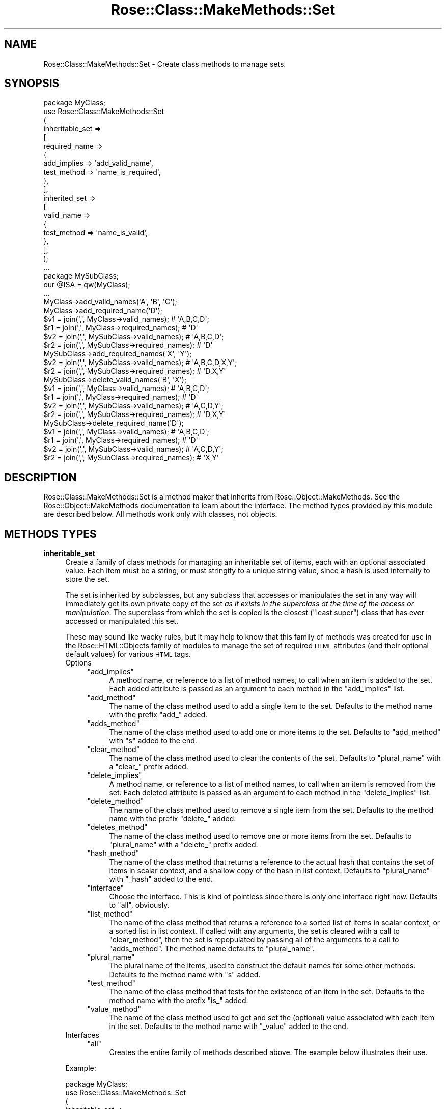 .\" Automatically generated by Pod::Man 2.22 (Pod::Simple 3.07)
.\"
.\" Standard preamble:
.\" ========================================================================
.de Sp \" Vertical space (when we can't use .PP)
.if t .sp .5v
.if n .sp
..
.de Vb \" Begin verbatim text
.ft CW
.nf
.ne \\$1
..
.de Ve \" End verbatim text
.ft R
.fi
..
.\" Set up some character translations and predefined strings.  \*(-- will
.\" give an unbreakable dash, \*(PI will give pi, \*(L" will give a left
.\" double quote, and \*(R" will give a right double quote.  \*(C+ will
.\" give a nicer C++.  Capital omega is used to do unbreakable dashes and
.\" therefore won't be available.  \*(C` and \*(C' expand to `' in nroff,
.\" nothing in troff, for use with C<>.
.tr \(*W-
.ds C+ C\v'-.1v'\h'-1p'\s-2+\h'-1p'+\s0\v'.1v'\h'-1p'
.ie n \{\
.    ds -- \(*W-
.    ds PI pi
.    if (\n(.H=4u)&(1m=24u) .ds -- \(*W\h'-12u'\(*W\h'-12u'-\" diablo 10 pitch
.    if (\n(.H=4u)&(1m=20u) .ds -- \(*W\h'-12u'\(*W\h'-8u'-\"  diablo 12 pitch
.    ds L" ""
.    ds R" ""
.    ds C` ""
.    ds C' ""
'br\}
.el\{\
.    ds -- \|\(em\|
.    ds PI \(*p
.    ds L" ``
.    ds R" ''
'br\}
.\"
.\" Escape single quotes in literal strings from groff's Unicode transform.
.ie \n(.g .ds Aq \(aq
.el       .ds Aq '
.\"
.\" If the F register is turned on, we'll generate index entries on stderr for
.\" titles (.TH), headers (.SH), subsections (.SS), items (.Ip), and index
.\" entries marked with X<> in POD.  Of course, you'll have to process the
.\" output yourself in some meaningful fashion.
.ie \nF \{\
.    de IX
.    tm Index:\\$1\t\\n%\t"\\$2"
..
.    nr % 0
.    rr F
.\}
.el \{\
.    de IX
..
.\}
.\"
.\" Accent mark definitions (@(#)ms.acc 1.5 88/02/08 SMI; from UCB 4.2).
.\" Fear.  Run.  Save yourself.  No user-serviceable parts.
.    \" fudge factors for nroff and troff
.if n \{\
.    ds #H 0
.    ds #V .8m
.    ds #F .3m
.    ds #[ \f1
.    ds #] \fP
.\}
.if t \{\
.    ds #H ((1u-(\\\\n(.fu%2u))*.13m)
.    ds #V .6m
.    ds #F 0
.    ds #[ \&
.    ds #] \&
.\}
.    \" simple accents for nroff and troff
.if n \{\
.    ds ' \&
.    ds ` \&
.    ds ^ \&
.    ds , \&
.    ds ~ ~
.    ds /
.\}
.if t \{\
.    ds ' \\k:\h'-(\\n(.wu*8/10-\*(#H)'\'\h"|\\n:u"
.    ds ` \\k:\h'-(\\n(.wu*8/10-\*(#H)'\`\h'|\\n:u'
.    ds ^ \\k:\h'-(\\n(.wu*10/11-\*(#H)'^\h'|\\n:u'
.    ds , \\k:\h'-(\\n(.wu*8/10)',\h'|\\n:u'
.    ds ~ \\k:\h'-(\\n(.wu-\*(#H-.1m)'~\h'|\\n:u'
.    ds / \\k:\h'-(\\n(.wu*8/10-\*(#H)'\z\(sl\h'|\\n:u'
.\}
.    \" troff and (daisy-wheel) nroff accents
.ds : \\k:\h'-(\\n(.wu*8/10-\*(#H+.1m+\*(#F)'\v'-\*(#V'\z.\h'.2m+\*(#F'.\h'|\\n:u'\v'\*(#V'
.ds 8 \h'\*(#H'\(*b\h'-\*(#H'
.ds o \\k:\h'-(\\n(.wu+\w'\(de'u-\*(#H)/2u'\v'-.3n'\*(#[\z\(de\v'.3n'\h'|\\n:u'\*(#]
.ds d- \h'\*(#H'\(pd\h'-\w'~'u'\v'-.25m'\f2\(hy\fP\v'.25m'\h'-\*(#H'
.ds D- D\\k:\h'-\w'D'u'\v'-.11m'\z\(hy\v'.11m'\h'|\\n:u'
.ds th \*(#[\v'.3m'\s+1I\s-1\v'-.3m'\h'-(\w'I'u*2/3)'\s-1o\s+1\*(#]
.ds Th \*(#[\s+2I\s-2\h'-\w'I'u*3/5'\v'-.3m'o\v'.3m'\*(#]
.ds ae a\h'-(\w'a'u*4/10)'e
.ds Ae A\h'-(\w'A'u*4/10)'E
.    \" corrections for vroff
.if v .ds ~ \\k:\h'-(\\n(.wu*9/10-\*(#H)'\s-2\u~\d\s+2\h'|\\n:u'
.if v .ds ^ \\k:\h'-(\\n(.wu*10/11-\*(#H)'\v'-.4m'^\v'.4m'\h'|\\n:u'
.    \" for low resolution devices (crt and lpr)
.if \n(.H>23 .if \n(.V>19 \
\{\
.    ds : e
.    ds 8 ss
.    ds o a
.    ds d- d\h'-1'\(ga
.    ds D- D\h'-1'\(hy
.    ds th \o'bp'
.    ds Th \o'LP'
.    ds ae ae
.    ds Ae AE
.\}
.rm #[ #] #H #V #F C
.\" ========================================================================
.\"
.IX Title "Rose::Class::MakeMethods::Set 3"
.TH Rose::Class::MakeMethods::Set 3 "2010-10-17" "perl v5.10.1" "User Contributed Perl Documentation"
.\" For nroff, turn off justification.  Always turn off hyphenation; it makes
.\" way too many mistakes in technical documents.
.if n .ad l
.nh
.SH "NAME"
Rose::Class::MakeMethods::Set \- Create class methods to manage sets.
.SH "SYNOPSIS"
.IX Header "SYNOPSIS"
.Vb 1
\&  package MyClass;
\&
\&  use Rose::Class::MakeMethods::Set
\&  (
\&    inheritable_set =>
\&    [
\&      required_name =>
\&      {
\&        add_implies => \*(Aqadd_valid_name\*(Aq,
\&        test_method => \*(Aqname_is_required\*(Aq, 
\&      },
\&    ],
\&
\&    inherited_set =>
\&    [
\&      valid_name =>
\&      {
\&        test_method => \*(Aqname_is_valid\*(Aq, 
\&      },
\&    ],
\&  );
\&
\&  ...
\&
\&  package MySubClass;
\&  our @ISA = qw(MyClass);
\&  ...
\&
\&  MyClass\->add_valid_names(\*(AqA\*(Aq, \*(AqB\*(Aq, \*(AqC\*(Aq);
\&  MyClass\->add_required_name(\*(AqD\*(Aq);
\&
\&  $v1 = join(\*(Aq,\*(Aq, MyClass\->valid_names);       # \*(AqA,B,C,D\*(Aq;
\&  $r1 = join(\*(Aq,\*(Aq, MyClass\->required_names);    # \*(AqD\*(Aq
\&
\&  $v2 = join(\*(Aq,\*(Aq, MySubClass\->valid_names);    # \*(AqA,B,C,D\*(Aq;
\&  $r2 = join(\*(Aq,\*(Aq, MySubClass\->required_names); # \*(AqD\*(Aq
\&
\&  MySubClass\->add_required_names(\*(AqX\*(Aq, \*(AqY\*(Aq);
\&
\&  $v2 = join(\*(Aq,\*(Aq, MySubClass\->valid_names);    # \*(AqA,B,C,D,X,Y\*(Aq;
\&  $r2 = join(\*(Aq,\*(Aq, MySubClass\->required_names); # \*(AqD,X,Y\*(Aq
\&
\&  MySubClass\->delete_valid_names(\*(AqB\*(Aq, \*(AqX\*(Aq);
\&
\&  $v1 = join(\*(Aq,\*(Aq, MyClass\->valid_names);       # \*(AqA,B,C,D\*(Aq;
\&  $r1 = join(\*(Aq,\*(Aq, MyClass\->required_names);    # \*(AqD\*(Aq
\&
\&  $v2 = join(\*(Aq,\*(Aq, MySubClass\->valid_names);    # \*(AqA,C,D,Y\*(Aq;
\&  $r2 = join(\*(Aq,\*(Aq, MySubClass\->required_names); # \*(AqD,X,Y\*(Aq
\&
\&  MySubClass\->delete_required_name(\*(AqD\*(Aq);
\&
\&  $v1 = join(\*(Aq,\*(Aq, MyClass\->valid_names);       # \*(AqA,B,C,D\*(Aq;
\&  $r1 = join(\*(Aq,\*(Aq, MyClass\->required_names);    # \*(AqD\*(Aq
\&
\&  $v2 = join(\*(Aq,\*(Aq, MySubClass\->valid_names);    # \*(AqA,C,D,Y\*(Aq;
\&  $r2 = join(\*(Aq,\*(Aq, MySubClass\->required_names); # \*(AqX,Y\*(Aq
.Ve
.SH "DESCRIPTION"
.IX Header "DESCRIPTION"
Rose::Class::MakeMethods::Set is a method maker that inherits from Rose::Object::MakeMethods.  See the Rose::Object::MakeMethods documentation to learn about the interface.  The method types provided by this module are described below.  All methods work only with classes, not objects.
.SH "METHODS TYPES"
.IX Header "METHODS TYPES"
.IP "\fBinheritable_set\fR" 4
.IX Item "inheritable_set"
Create a family of class methods for managing an inheritable set of items, each with an optional associated value.  Each item must be a string, or must stringify to a unique string value, since a hash is used internally to store the set.
.Sp
The set is inherited by subclasses, but any subclass that accesses or manipulates the set in any way will immediately get its own private copy of the set \fIas it exists in the superclass at the time of the access or manipulation\fR.  The superclass from which the set is copied is the closest (\*(L"least super\*(R") class that has ever accessed or manipulated this set.
.Sp
These may sound like wacky rules, but it may help to know that this family of methods was created for use in the Rose::HTML::Objects family of modules to manage the set of required \s-1HTML\s0 attributes (and their optional default values) for various \s-1HTML\s0 tags.
.RS 4
.IP "Options" 4
.IX Item "Options"
.RS 4
.PD 0
.ie n .IP """add_implies""" 4
.el .IP "\f(CWadd_implies\fR" 4
.IX Item "add_implies"
.PD
A method name, or reference to a list of method names, to call when an item is added to the set.  Each added attribute is passed as an argument to each method in the \f(CW\*(C`add_implies\*(C'\fR list.
.ie n .IP """add_method""" 4
.el .IP "\f(CWadd_method\fR" 4
.IX Item "add_method"
The name of the class method used to add a single item to the set. Defaults to the method name with the prefix \f(CW\*(C`add_\*(C'\fR added.
.ie n .IP """adds_method""" 4
.el .IP "\f(CWadds_method\fR" 4
.IX Item "adds_method"
The name of the class method used to add one or more items to the set. Defaults to \f(CW\*(C`add_method\*(C'\fR with \f(CW\*(C`s\*(C'\fR added to the end.
.ie n .IP """clear_method""" 4
.el .IP "\f(CWclear_method\fR" 4
.IX Item "clear_method"
The name of the class method used to clear the contents of the set. Defaults to \f(CW\*(C`plural_name\*(C'\fR with a \f(CW\*(C`clear_\*(C'\fR prefix added.
.ie n .IP """delete_implies""" 4
.el .IP "\f(CWdelete_implies\fR" 4
.IX Item "delete_implies"
A method name, or reference to a list of method names, to call when an item is removed from the set.  Each deleted attribute is passed as an argument to each method in the \f(CW\*(C`delete_implies\*(C'\fR list.
.ie n .IP """delete_method""" 4
.el .IP "\f(CWdelete_method\fR" 4
.IX Item "delete_method"
The name of the class method used to remove a single item from the set. Defaults to the method name with the prefix \f(CW\*(C`delete_\*(C'\fR added.
.ie n .IP """deletes_method""" 4
.el .IP "\f(CWdeletes_method\fR" 4
.IX Item "deletes_method"
The name of the class method used to remove one or more items from the set. Defaults to \f(CW\*(C`plural_name\*(C'\fR with a \f(CW\*(C`delete_\*(C'\fR prefix added.
.ie n .IP """hash_method""" 4
.el .IP "\f(CWhash_method\fR" 4
.IX Item "hash_method"
The name of the class method that returns a reference to the actual hash that contains the set of items in scalar context, and a shallow copy of the hash in list context.  Defaults to \f(CW\*(C`plural_name\*(C'\fR with \f(CW\*(C`_hash\*(C'\fR added to the end.
.ie n .IP """interface""" 4
.el .IP "\f(CWinterface\fR" 4
.IX Item "interface"
Choose the interface.  This is kind of pointless since there is only one interface right now.  Defaults to \f(CW\*(C`all\*(C'\fR, obviously.
.ie n .IP """list_method""" 4
.el .IP "\f(CWlist_method\fR" 4
.IX Item "list_method"
The name of the class method that returns a reference to a sorted list of items in scalar context, or a sorted list in list context.  If called with any arguments, the set is cleared with a call to \f(CW\*(C`clear_method\*(C'\fR, then the set is repopulated by passing all of the arguments to a call to \f(CW\*(C`adds_method\*(C'\fR.  The method name defaults to \f(CW\*(C`plural_name\*(C'\fR.
.ie n .IP """plural_name""" 4
.el .IP "\f(CWplural_name\fR" 4
.IX Item "plural_name"
The plural name of the items, used to construct the default names for some other methods.  Defaults to the method name with \f(CW\*(C`s\*(C'\fR added.
.ie n .IP """test_method""" 4
.el .IP "\f(CWtest_method\fR" 4
.IX Item "test_method"
The name of the class method that tests for the existence of an item in the set.  Defaults to the method name with the prefix \f(CW\*(C`is_\*(C'\fR added.
.ie n .IP """value_method""" 4
.el .IP "\f(CWvalue_method\fR" 4
.IX Item "value_method"
The name of the class method used to get and set the (optional) value associated with each item in the set.  Defaults to the method name with \f(CW\*(C`_value\*(C'\fR added to the end.
.RE
.RS 4
.RE
.IP "Interfaces" 4
.IX Item "Interfaces"
.RS 4
.PD 0
.ie n .IP """all""" 4
.el .IP "\f(CWall\fR" 4
.IX Item "all"
.PD
Creates the entire family of methods described above.  The example below illustrates their use.
.RE
.RS 4
.RE
.RE
.RS 4
.Sp
Example:
.Sp
.Vb 1
\&    package MyClass;
\&
\&    use Rose::Class::MakeMethods::Set
\&    (
\&      inheritable_set =>
\&      [
\&        valid_name =>
\&        {
\&          test_method    => \*(Aqname_is_valid\*(Aq, 
\&          delete_implies => \*(Aqdelete_required_name\*(Aq,
\&        },
\&
\&        required_name =>
\&        {
\&          add_implies => \*(Aqadd_valid_name\*(Aq,
\&          test_method => \*(Aqname_is_required\*(Aq, 
\&        },
\&      ],
\&    );
\&
\&    package MySubClass;
\&    our @ISA = qw(MyClass);
\&    ...
\&
\&    MyClass\->add_valid_names(\*(AqA\*(Aq, \*(AqB\*(Aq, \*(AqC\*(Aq);
\&    MyClass\->add_required_name(\*(AqD\*(Aq);
\&
\&    $v1 = join(\*(Aq,\*(Aq, MyClass\->valid_names);       # \*(AqA,B,C,D\*(Aq;
\&    $r1 = join(\*(Aq,\*(Aq, MyClass\->required_names);    # \*(AqD\*(Aq
\&
\&    $v2 = join(\*(Aq,\*(Aq, MySubClass\->valid_names);    # \*(AqA,B,C,D\*(Aq;
\&    $r2 = join(\*(Aq,\*(Aq, MySubClass\->required_names); # \*(AqD\*(Aq
\&
\&    MySubClass\->add_required_names(\*(AqX\*(Aq, \*(AqY\*(Aq);
\&
\&    $v2 = join(\*(Aq,\*(Aq, MySubClass\->valid_names);    # \*(AqA,B,C,D,X,Y\*(Aq;
\&    $r2 = join(\*(Aq,\*(Aq, MySubClass\->required_names); # \*(AqD,X,Y\*(Aq
\&
\&    MySubClass\->delete_valid_names(\*(AqB\*(Aq, \*(AqX\*(Aq);
\&
\&    $v1 = join(\*(Aq,\*(Aq, MyClass\->valid_names);       # \*(AqA,B,C,D\*(Aq;
\&    $r1 = join(\*(Aq,\*(Aq, MyClass\->required_names);    # \*(AqD\*(Aq
\&
\&    $v2 = join(\*(Aq,\*(Aq, MySubClass\->valid_names);    # \*(AqA,C,D,Y\*(Aq;
\&    $r2 = join(\*(Aq,\*(Aq, MySubClass\->required_names); # \*(AqD,Y\*(Aq
\&
\&    MySubClass\->delete_required_name(\*(AqD\*(Aq);
\&
\&    $v1 = join(\*(Aq,\*(Aq, MyClass\->valid_names);       # \*(AqA,B,C,D\*(Aq;
\&    $r1 = join(\*(Aq,\*(Aq, MyClass\->required_names);    # \*(AqD\*(Aq
\&
\&    $v2 = join(\*(Aq,\*(Aq, MySubClass\->valid_names);    # \*(AqA,C,D,Y\*(Aq;
\&    $r2 = join(\*(Aq,\*(Aq, MySubClass\->required_names); # \*(AqY\*(Aq
\&
\&    MyClass\->name_is_required(\*(AqD\*(Aq);    # true
\&    MySubClass\->name_is_required(\*(AqD\*(Aq); # false
\&
\&    $h = MyClass\->valid_names_hash;
\&
\&    # Careful!  This is the actual hash used for set storage!
\&    # You should use delete_valid_name() instead!
\&    delete $h\->{\*(AqC\*(Aq}; 
\&
\&    MySubClass\->required_name_value(Y => \*(Aqxval\*(Aq);
\&
\&    print MySubClass\->required_name_value(\*(AqY\*(Aq); # \*(Aqxval\*(Aq
\&
\&    %r = MySubClass\->required_names_hash;
\&
\&    print $r{\*(AqY\*(Aq}; # \*(Aqxval\*(Aq
\&
\&    # Okay: %r is a (shallow) copy, not the actual hash
\&    delete $r{\*(AqY\*(Aq};
.Ve
.RE
.IP "\fBinherited_set\fR" 4
.IX Item "inherited_set"
Create a family of class methods for managing an inherited set of items. Each item must be a string, or must stringify to a unique string value, since a hash is used internally to store the set.
.Sp
An inherited set is made up of the union of the sets of all superclasses, minus any items that are explicitly deleted in the current class.
.RS 4
.IP "Options" 4
.IX Item "Options"
.RS 4
.PD 0
.ie n .IP """add_implies""" 4
.el .IP "\f(CWadd_implies\fR" 4
.IX Item "add_implies"
.PD
A method name, or reference to a list of method names, to call when an item is added to the set.  Each added attribute is passed as an argument to each method in the \f(CW\*(C`add_implies\*(C'\fR list.
.ie n .IP """add_method""" 4
.el .IP "\f(CWadd_method\fR" 4
.IX Item "add_method"
The name of the class method used to add a single item to the set. Defaults to the method name with the prefix \f(CW\*(C`add_\*(C'\fR added.
.ie n .IP """adds_method""" 4
.el .IP "\f(CWadds_method\fR" 4
.IX Item "adds_method"
The name of the class method used to add one or more items to the set. Defaults to \f(CW\*(C`add_method\*(C'\fR with \f(CW\*(C`s\*(C'\fR added to the end.
.ie n .IP """cache_method""" 4
.el .IP "\f(CWcache_method\fR" 4
.IX Item "cache_method"
The name of the class method used to retrieve (or generate, if it doesn't exist) the internal cache for the set.  This should be considered a private method, but it is listed here because it does take up a spot in the method namespace.  Defaults to \f(CW\*(C`plural_name\*(C'\fR with \f(CW\*(C`_cache\*(C'\fR added to the end.
.ie n .IP """clear_method""" 4
.el .IP "\f(CWclear_method\fR" 4
.IX Item "clear_method"
The name of the class method used to clear the contents of the set. Defaults to \f(CW\*(C`plural_name\*(C'\fR with a \f(CW\*(C`clear_\*(C'\fR prefix added.
.ie n .IP """delete_implies""" 4
.el .IP "\f(CWdelete_implies\fR" 4
.IX Item "delete_implies"
A method name, or reference to a list of method names, to call when an item is removed from the set.  Each deleted attribute is passed as an argument to each method in the \f(CW\*(C`delete_implies\*(C'\fR list.
.ie n .IP """delete_method""" 4
.el .IP "\f(CWdelete_method\fR" 4
.IX Item "delete_method"
The name of the class method used to remove a single item from the set. Defaults to the method name with the prefix \f(CW\*(C`delete_\*(C'\fR added.
.ie n .IP """deletes_method""" 4
.el .IP "\f(CWdeletes_method\fR" 4
.IX Item "deletes_method"
The name of the class method used to remove one or more items from the set. Defaults to \f(CW\*(C`plural_name\*(C'\fR with a \f(CW\*(C`delete_\*(C'\fR prefix added.
.ie n .IP """hash_method""" 4
.el .IP "\f(CWhash_method\fR" 4
.IX Item "hash_method"
The name of the class method that returns a hash (in list context) or a reference to a hash (in scalar context) that contains the set of items. The existence of a key in the hash indicates its existence in the set. Defaults to \f(CW\*(C`plural_name\*(C'\fR with \f(CW\*(C`_hash\*(C'\fR added to the end.
.ie n .IP """inherit_method""" 4
.el .IP "\f(CWinherit_method\fR" 4
.IX Item "inherit_method"
The name of the class method used to indicate that an inherited value that was previously deleted from the set should return to being inherited.  Defaults to the method name with the prefix \f(CW\*(C`inherit_\*(C'\fR added.
.ie n .IP """inherits_method""" 4
.el .IP "\f(CWinherits_method\fR" 4
.IX Item "inherits_method"
The name of the class method used to indicate that one or more inherited values that were previously deleted from the set should return to being inherited.  Defaults to the \f(CW\*(C`inherit_method\*(C'\fR name with \f(CW\*(C`s\*(C'\fR added to the end.
.ie n .IP """interface""" 4
.el .IP "\f(CWinterface\fR" 4
.IX Item "interface"
Choose the interface.  This is kind of pointless since there is only one interface right now.  Defaults to \f(CW\*(C`all\*(C'\fR, obviously.
.ie n .IP """list_method""" 4
.el .IP "\f(CWlist_method\fR" 4
.IX Item "list_method"
The name of the class method that returns a reference to a sorted list of items in scalar context, or a sorted list in list context.  If called with any arguments, the set is cleared with a call to \f(CW\*(C`clear_method\*(C'\fR, then the set is repopulated by passing all of the arguments to a call to \f(CW\*(C`adds_method\*(C'\fR.  The method name defaults to \f(CW\*(C`plural_name\*(C'\fR.
.ie n .IP """plural_name""" 4
.el .IP "\f(CWplural_name\fR" 4
.IX Item "plural_name"
The plural name of the items, used to construct the default names for some other methods.  Defaults to the method name with \f(CW\*(C`s\*(C'\fR added.
.ie n .IP """test_method""" 4
.el .IP "\f(CWtest_method\fR" 4
.IX Item "test_method"
The name of the class method that tests for the existence of an item in the set.  Defaults to the method name with the prefix \f(CW\*(C`is_\*(C'\fR added.
.RE
.RS 4
.RE
.IP "Interfaces" 4
.IX Item "Interfaces"
.RS 4
.PD 0
.ie n .IP """all""" 4
.el .IP "\f(CWall\fR" 4
.IX Item "all"
.PD
Creates the entire family of methods described above.  The example
below illustrates their use.
.RE
.RS 4
.RE
.RE
.RS 4
.Sp
Example:
.Sp
.Vb 1
\&    package MyClass;
\&
\&    use Rose::Class::MakeMethods::Set
\&    (
\&      inherited_set =>
\&      [
\&        valid_name =>
\&        {
\&          test_method     => \*(Aqname_is_valid\*(Aq, 
\&          delete_implies  => \*(Aqdelete_required_name\*(Aq,
\&          inherit_implies => \*(Aqinherit_required_name\*(Aq,
\&        },
\&
\&        required_name =>
\&        {
\&          add_implies => \*(Aqadd_valid_name\*(Aq,
\&          test_method => \*(Aqname_is_required\*(Aq, 
\&        },
\&      ],
\&    );
\&    ...
\&
\&    package MySubClass;
\&    our @ISA = qw(MyClass);
\&    ...
\&
\&    MyClass\->add_valid_names(\*(AqA\*(Aq, \*(AqB\*(Aq, \*(AqC\*(Aq);
\&    MyClass\->add_required_name(\*(AqD\*(Aq);
\&
\&
\&    $v1 = join(\*(Aq,\*(Aq, MyClass\->valid_names);       # \*(AqA,B,C,D\*(Aq;
\&    $r1 = join(\*(Aq,\*(Aq, MyClass\->required_names);    # \*(AqD\*(Aq
\&
\&    $v2 = join(\*(Aq,\*(Aq, MySubClass\->valid_names);    # \*(AqA,B,C,D\*(Aq;
\&    $r2 = join(\*(Aq,\*(Aq, MySubClass\->required_names); # \*(AqD\*(Aq
\&
\&    MyClass\->add_required_names(\*(AqX\*(Aq, \*(AqY\*(Aq);
\&
\&    $v2 = join(\*(Aq,\*(Aq, MySubClass\->valid_names);    # \*(AqA,B,C,D,X,Y\*(Aq;
\&    $r2 = join(\*(Aq,\*(Aq, MySubClass\->required_names); # \*(AqD,X,Y\*(Aq
\&
\&    MySubClass\->delete_valid_names(\*(AqB\*(Aq, \*(AqX\*(Aq);
\&
\&    $v1 = join(\*(Aq,\*(Aq, MyClass\->valid_names);       # \*(AqA,B,C,D,X,Y\*(Aq;
\&    $r1 = join(\*(Aq,\*(Aq, MyClass\->required_names);    # \*(AqD,X,Y\*(Aq
\&
\&    $v2 = join(\*(Aq,\*(Aq, MySubClass\->valid_names);    # \*(AqA,C,D,Y\*(Aq;
\&    $r2 = join(\*(Aq,\*(Aq, MySubClass\->required_names); # \*(AqD,Y\*(Aq
\&
\&    MySubClass\->delete_required_name(\*(AqD\*(Aq);
\&
\&    $v1 = join(\*(Aq,\*(Aq, MyClass\->valid_names);       # \*(AqA,B,C,D,X,Y\*(Aq;
\&    $r1 = join(\*(Aq,\*(Aq, MyClass\->required_names);    # \*(AqD,X,Y\*(Aq
\&
\&    $v2 = join(\*(Aq,\*(Aq, MySubClass\->valid_names);    # \*(AqA,C,D,Y\*(Aq;
\&    $r2 = join(\*(Aq,\*(Aq, MySubClass\->required_names); # \*(AqY\*(Aq
\&
\&    MySubClass\->inherit_required_name(\*(AqD\*(Aq);
\&
\&    $v1 = join(\*(Aq,\*(Aq, MyClass\->valid_names);       # \*(AqA,B,C,D,X,Y\*(Aq;
\&    $r1 = join(\*(Aq,\*(Aq, MyClass\->required_names);    # \*(AqD,X,Y\*(Aq
\&
\&    $v2 = join(\*(Aq,\*(Aq, MySubClass\->valid_names);    # \*(AqA,C,D,Y\*(Aq;
\&    $r2 = join(\*(Aq,\*(Aq, MySubClass\->required_names); # \*(AqD,Y\*(Aq
\&
\&    MySubClass\->delete_valid_name(\*(AqD\*(Aq);
\&
\&    $v1 = join(\*(Aq,\*(Aq, MyClass\->valid_names);       # \*(AqA,B,C,D,X,Y\*(Aq;
\&    $r1 = join(\*(Aq,\*(Aq, MyClass\->required_names);    # \*(AqD,X,Y\*(Aq
\&
\&    $v2 = join(\*(Aq,\*(Aq, MySubClass\->valid_names);    # \*(AqA,C,Y\*(Aq;
\&    $r2 = join(\*(Aq,\*(Aq, MySubClass\->required_names); # \*(AqY\*(Aq
\&
\&    MySubClass\->inherit_valid_name(\*(AqD\*(Aq);
\&
\&    $v1 = join(\*(Aq,\*(Aq, MyClass\->valid_names);       # \*(AqA,B,C,D,X,Y\*(Aq;
\&    $r1 = join(\*(Aq,\*(Aq, MyClass\->required_names);    # \*(AqD,X,Y\*(Aq
\&
\&    $v2 = join(\*(Aq,\*(Aq, MySubClass\->valid_names);    # \*(AqA,C,D,Y\*(Aq;
\&    $r2 = join(\*(Aq,\*(Aq, MySubClass\->required_names); # \*(AqD,Y\*(Aq
\&
\&    MyClass\->delete_valid_name(\*(AqD\*(Aq);
\&
\&    $v1 = join(\*(Aq,\*(Aq, MyClass\->valid_names);       # \*(AqA,B,C,X,Y\*(Aq;
\&    $r1 = join(\*(Aq,\*(Aq, MyClass\->required_names);    # \*(AqX,Y\*(Aq
\&
\&    $v2 = join(\*(Aq,\*(Aq, MySubClass\->valid_names);    # \*(AqA,C,Y\*(Aq;
\&    $r2 = join(\*(Aq,\*(Aq, MySubClass\->required_names); # \*(AqY\*(Aq
\&
\&    MySubClass\->add_required_name(\*(AqD\*(Aq);
\&
\&    $v1 = join(\*(Aq,\*(Aq, MyClass\->valid_names);       # \*(AqA,B,C,X,Y\*(Aq;
\&    $r1 = join(\*(Aq,\*(Aq, MyClass\->required_names);    # \*(AqX,Y\*(Aq
\&
\&    $v2 = join(\*(Aq,\*(Aq, MySubClass\->valid_names);    # \*(AqA,C,D,Y\*(Aq;
\&    $r2 = join(\*(Aq,\*(Aq, MySubClass\->required_names); # \*(AqD,Y\*(Aq
\&
\&    $h = MyClass\->valid_names_hash;
\&
\&    # This has no affect on the set.  $h is not a reference to the 
\&    # actual hash used for set storage.
\&    delete $h\->{\*(AqC\*(Aq}; 
\&
\&    $v1 = join(\*(Aq,\*(Aq, MyClass\->valid_names);       # \*(AqA,B,C,X,Y\*(Aq;
\&    $r1 = join(\*(Aq,\*(Aq, MyClass\->required_names);    # \*(AqX,Y\*(Aq
.Ve
.RE
.SH "AUTHOR"
.IX Header "AUTHOR"
John C. Siracusa (siracusa@gmail.com)
.SH "LICENSE"
.IX Header "LICENSE"
Copyright (c) 2010 by John C. Siracusa.  All rights reserved.  This program is free software; you can redistribute it and/or modify it under the same terms as Perl itself.
